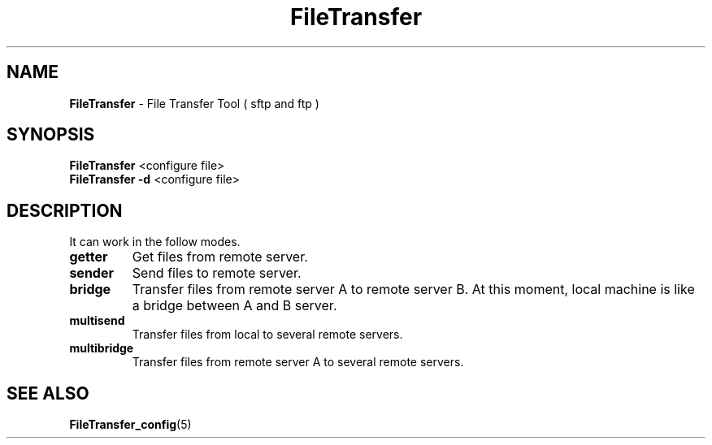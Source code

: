." Text automatically generated by txt2man
.TH FileTransfer 1 "November 19, 2013" "" ""
.SH NAME
\fBFileTransfer \fP- File Transfer Tool ( sftp and ftp )
.SH SYNOPSIS
.nf
.fam C
\fBFileTransfer\fP <configure file>
\fBFileTransfer\fP \fB-d\fP <configure file>
.fam T
.fi
.SH DESCRIPTION
It can work in the follow modes.
.TP
.B
getter
Get files from remote server.
.TP
.B
sender
Send files to remote server.
.TP
.B
bridge
Transfer files from remote server A to remote server B.
At this moment, local machine is like a bridge between A and B server.
.TP
.B
multisend
Transfer files from local to several remote servers.
.TP
.B
multibridge
Transfer files from remote server A to several remote servers.
.SH SEE ALSO
\fBFileTransfer_config\fP(5)
